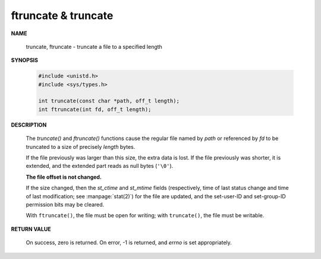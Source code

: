 ********************
ftruncate & truncate
********************

**NAME**

   truncate, ftruncate - truncate a file to a specified length

**SYNOPSIS**

   .. code-block:: c

      #include <unistd.h>
      #include <sys/types.h>

      int truncate(const char *path, off_t length);
      int ftruncate(int fd, off_t length);

**DESCRIPTION**

   The `truncate()` and `ftruncate()` functions cause the regular file named by *path*
   or referenced by `fd` to be truncated to a size of precisely *length* bytes.

   If the file previously was larger than this size, the extra data is lost.
   If the file previously was shorter, it is extended, and the extended part
   reads as null bytes (``'\0'``).

   **The file offset is not changed.**

   If the size changed, then the *st_ctime* and *st_mtime* fields (respectively, time of last
   status change and time of last modification; see :manpage:`stat(2)`) for the file are updated,
   and the set-user-ID and set-group-ID permission bits may be cleared.

   With ``ftruncate()``, the file must be open for writing; with ``truncate()``,
   the file must be writable.

**RETURN VALUE**

   On success, zero is returned. On error, -1 is returned,
   and *errno* is set appropriately.